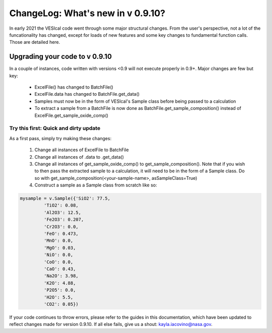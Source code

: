 **********************************
ChangeLog: What's new in v 0.9.10?
**********************************

In early 2021 the VESIcal code went through some major structural changes. From the user's perspective, not a lot of the funcationality has changed, except for loads of new features and some key changes to fundamental function calls. Those are detailed here.

Upgrading your code to v 0.9.10
###############################
In a couple of instances, code written with versions <0.9 will not execute properly in 0.9+. Major changes are few but key:

	- ExcelFile() has changed to BatchFile()
	- ExcelFile.data has changed to BatchFile.get_data()
	- Samples must now be in the form of VESIcal's Sample class before being passed to a calculation
	- To extract a sample from a BatchFile is now done as BatchFile.get_sample_composition() instead of ExcelFile.get_sample_oxide_comp()

Try this first: Quick and dirty update
**************************************
As a first pass, simply try making these changes:

	1. Change all instances of ExcelFile to BatchFile
	2. Change all instances of .data to .get_data()
	3. Change all instances of get_sample_oxide_comp() to get_sample_composition(). Note that if you wish to then pass the extracted sample to a calculation, it will need to be in the form of a Sample class. Do so with get_sample_composition(<your-sample-name>, asSampleClass=True)
	4. Construct a sample as a Sample class from scratch like so:

.. code-block:: python

	mysample = v.Sample({'SiO2': 77.5,
		 'TiO2': 0.08,
		 'Al2O3': 12.5,
		 'Fe2O3': 0.207,
		 'Cr2O3': 0.0,
		 'FeO': 0.473,
		 'MnO': 0.0,
		 'MgO': 0.03,
		 'NiO': 0.0,
		 'CoO': 0.0,
		 'CaO': 0.43,
		 'Na2O': 3.98,
		 'K2O': 4.88,
		 'P2O5': 0.0,
		 'H2O': 5.5,
		 'CO2': 0.05})

If your code continues to throw errors, please refer to the guides in this documentation, which have been updated to reflect changes made for version 0.9.10. If all else fails, give us a shout: kayla.iacovino@nasa.gov.